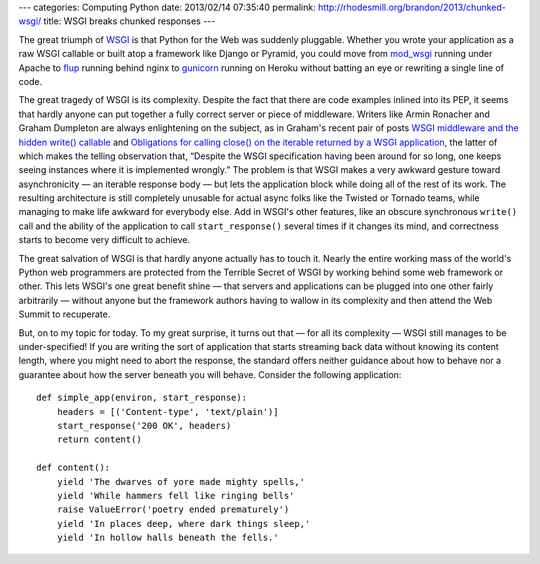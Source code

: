 ---
categories: Computing Python
date: 2013/02/14 07:35:40
permalink: http://rhodesmill.org/brandon/2013/chunked-wsgi/
title: WSGI breaks chunked responses
---

The great triumph of `WSGI <http://www.python.org/dev/peps/pep-3333/>`_
is that Python for the Web was suddenly pluggable.
Whether you wrote your application as a raw WSGI callable
or built atop a framework like Django or Pyramid,
you could move from `mod_wsgi <http://code.google.com/p/modwsgi/>`_
running under Apache
to `flup <http://pypi.python.org/pypi/flup/>`_ running behind nginx
to `gunicorn <http://gunicorn.org/>`_ running on Heroku
without batting an eye or rewriting a single line of code.

The great tragedy of WSGI is its complexity.
Despite the fact that there are code examples inlined into its PEP,
it seems that hardly anyone can put together
a fully correct server or piece of middleware.
Writers like Armin Ronacher and Graham Dumpleton
are always enlightening on the subject,
as in Graham's recent pair of posts
`WSGI middleware and the hidden write() callable
<http://blog.dscpl.com.au/2012/10/wsgi-middleware-and-hidden-write.html>`_
and `Obligations for calling close() on the iterable returned by a WSGI application
<http://blog.dscpl.com.au/2012/10/obligations-for-calling-close-on.html>`_,
the latter of which makes the telling observation that,
“Despite the WSGI specification having been around for so long,
one keeps seeing instances where it is implemented wrongly.”
The problem is that WSGI makes a very awkward gesture toward
asynchronicity — an iterable response body — but lets
the application block while doing all of the rest of its work.
The resulting architecture is still completely unusable
for actual async folks like the Twisted or Tornado teams,
while managing to make life awkward for everybody else.
Add in WSGI's other features,
like an obscure synchronous ``write()`` call
and the ability of the application to call ``start_response()``
several times if it changes its mind,
and correctness starts to become very difficult to achieve.

The great salvation of WSGI
is that hardly anyone actually has to touch it.
Nearly the entire working mass
of the world's Python web programmers
are protected from the Terrible Secret of WSGI
by working behind some web framework or other.
This lets WSGI's one great benefit shine —
that servers and applications can be plugged into one other
fairly arbitrarily —
without anyone but the framework authors
having to wallow in its complexity
and then attend the Web Summit to recuperate.

But, on to my topic for today.
To my great surprise,
it turns out that — for all its complexity —
WSGI still manages to be under-specified!
If you are writing the sort of application
that starts streaming back data without knowing its content length,
where you might need to abort the response,
the standard offers neither guidance about how to behave
nor a guarantee about how the server beneath you will behave.
Consider the following application::

    def simple_app(environ, start_response):
        headers = [('Content-type', 'text/plain')]
        start_response('200 OK', headers)
        return content()

    def content():
        yield 'The dwarves of yore made mighty spells,'
        yield 'While hammers fell like ringing bells'
        raise ValueError('poetry ended prematurely')
        yield 'In places deep, where dark things sleep,'
        yield 'In hollow halls beneath the fells.'


